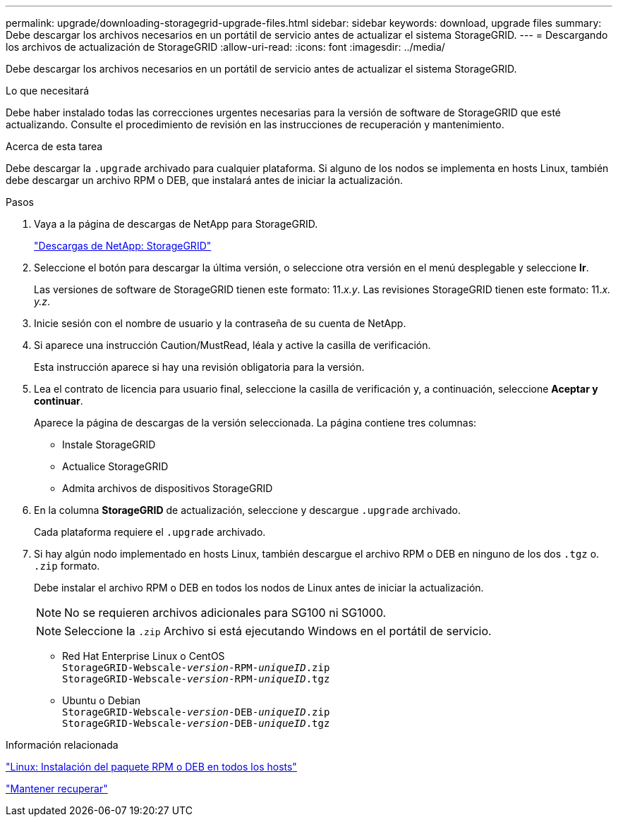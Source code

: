 ---
permalink: upgrade/downloading-storagegrid-upgrade-files.html 
sidebar: sidebar 
keywords: download, upgrade files 
summary: Debe descargar los archivos necesarios en un portátil de servicio antes de actualizar el sistema StorageGRID. 
---
= Descargando los archivos de actualización de StorageGRID
:allow-uri-read: 
:icons: font
:imagesdir: ../media/


[role="lead"]
Debe descargar los archivos necesarios en un portátil de servicio antes de actualizar el sistema StorageGRID.

.Lo que necesitará
Debe haber instalado todas las correcciones urgentes necesarias para la versión de software de StorageGRID que esté actualizando. Consulte el procedimiento de revisión en las instrucciones de recuperación y mantenimiento.

.Acerca de esta tarea
Debe descargar la `.upgrade` archivado para cualquier plataforma. Si alguno de los nodos se implementa en hosts Linux, también debe descargar un archivo RPM o DEB, que instalará antes de iniciar la actualización.

.Pasos
. Vaya a la página de descargas de NetApp para StorageGRID.
+
https://mysupport.netapp.com/site/products/all/details/storagegrid/downloads-tab["Descargas de NetApp: StorageGRID"^]

. Seleccione el botón para descargar la última versión, o seleccione otra versión en el menú desplegable y seleccione *Ir*.
+
Las versiones de software de StorageGRID tienen este formato: 11._x.y_. Las revisiones StorageGRID tienen este formato: 11._x. y.z_.

. Inicie sesión con el nombre de usuario y la contraseña de su cuenta de NetApp.
. Si aparece una instrucción Caution/MustRead, léala y active la casilla de verificación.
+
Esta instrucción aparece si hay una revisión obligatoria para la versión.

. Lea el contrato de licencia para usuario final, seleccione la casilla de verificación y, a continuación, seleccione *Aceptar y continuar*.
+
Aparece la página de descargas de la versión seleccionada. La página contiene tres columnas:

+
** Instale StorageGRID
** Actualice StorageGRID
** Admita archivos de dispositivos StorageGRID


. En la columna *StorageGRID* de actualización, seleccione y descargue `.upgrade` archivado.
+
Cada plataforma requiere el `.upgrade` archivado.

. Si hay algún nodo implementado en hosts Linux, también descargue el archivo RPM o DEB en ninguno de los dos `.tgz` o. `.zip` formato.
+
Debe instalar el archivo RPM o DEB en todos los nodos de Linux antes de iniciar la actualización.

+

NOTE: No se requieren archivos adicionales para SG100 ni SG1000.

+

NOTE: Seleccione la `.zip` Archivo si está ejecutando Windows en el portátil de servicio.

+
** Red Hat Enterprise Linux o CentOS +
`StorageGRID-Webscale-_version_-RPM-_uniqueID_.zip` +
`StorageGRID-Webscale-_version_-RPM-_uniqueID_.tgz`
** Ubuntu o Debian +
`StorageGRID-Webscale-_version_-DEB-_uniqueID_.zip` +
`StorageGRID-Webscale-_version_-DEB-_uniqueID_.tgz`




.Información relacionada
link:linux-installing-rpm-or-deb-package-on-all-hosts.html["Linux: Instalación del paquete RPM o DEB en todos los hosts"]

link:../maintain/index.html["Mantener  recuperar"]
